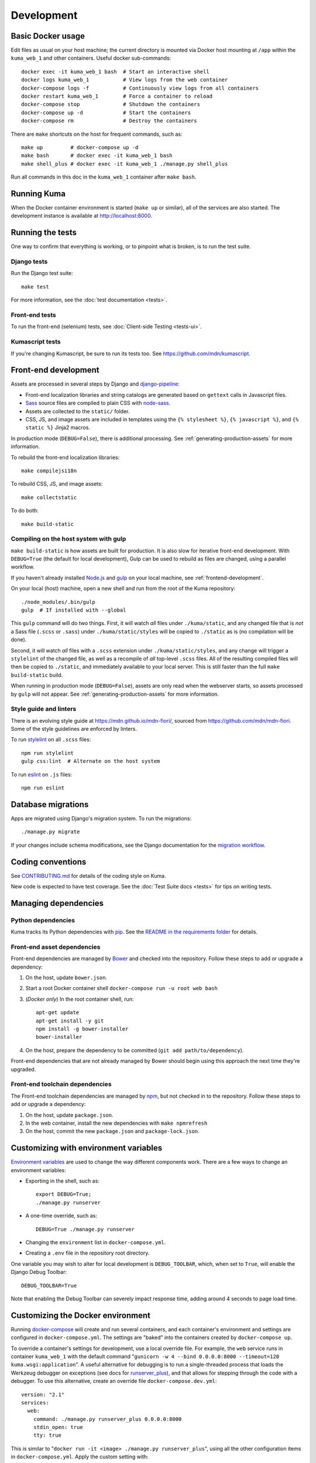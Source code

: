 ===========
Development
===========

Basic Docker usage
==================
Edit files as usual on your host machine; the current directory is mounted
via Docker host mounting at ``/app`` within the ``kuma_web_1`` and
other containers. Useful docker sub-commands::

    docker exec -it kuma_web_1 bash  # Start an interactive shell
    docker logs kuma_web_1           # View logs from the web container
    docker-compose logs -f           # Continuously view logs from all containers
    docker restart kuma_web_1        # Force a container to reload
    docker-compose stop              # Shutdown the containers
    docker-compose up -d             # Start the containers
    docker-compose rm                # Destroy the containers

There are ``make`` shortcuts on the host for frequent commands, such as::

    make up         # docker-compose up -d
    make bash       # docker exec -it kuma_web_1 bash
    make shell_plus # docker exec -it kuma_web_1 ./manage.py shell_plus

Run all commands in this doc in the ``kuma_web_1`` container after ``make bash``.

Running Kuma
============
When the Docker container environment is started (``make up`` or similar), all
of the services are also started. The development instance is available at
http://localhost:8000.

Running the tests
=================
One way to confirm that everything is working, or to pinpoint what is broken,
is to run the test suite.

Django tests
------------
Run the Django test suite::

    make test

For more information, see the :doc:`test documentation <tests>`.

Front-end tests
---------------
To run the front-end (selenium) tests, see
:doc:`Client-side Testing <tests-ui>`.

Kumascript tests
----------------
If you're changing Kumascript, be sure to run its tests too.
See https://github.com/mdn/kumascript.

Front-end development
=====================
Assets are processed in several steps by Django and django-pipeline_:

* Front-end localization libraries and string catalogs are generated based on
  ``gettext`` calls in Javascript files.
* Sass_ source files are compiled to plain CSS with node-sass_.
* Assets are collected to the ``static/`` folder.
* CSS, JS, and image assets are included in templates using the
  ``{% stylesheet %}``, ``{% javascript %}``, and ``{% static %}`` Jinja2
  macros.

In production mode (``DEBUG=False``), there is additional processing. See
:ref:`generating-production-assets` for more information.

To rebuild the front-end localization libraries::

    make compilejsi18n

To rebuild CSS, JS, and image assets::

    make collectstatic

To do both::

    make build-static

.. _ManifestStaticFilesStorage: https://docs.djangoproject.com/en/1.11/ref/contrib/staticfiles/#django.contrib.staticfiles.storage.ManifestStaticFilesStorage
.. _Sass: https://sass-lang.com/
.. _UglifyJS: https://github.com/mishoo/UglifyJS2
.. _cleancss: https://github.com/jakubpawlowicz/clean-css
.. _django-pipeline: https://github.com/jazzband/django-pipeline
.. _node-sass: https://github.com/sass/node-sass

Compiling on the host system with gulp
--------------------------------------
``make build-static`` is how assets are built for production. It is also
slow for iterative front-end development. With ``DEBUG=True`` (the default for
local development), Gulp can be used to rebuild as files are changed, using a
parallel workflow.

If you haven't already installed `Node.js`_  and `gulp`_ on
your local machine, see :ref:`frontend-development`.

.. _gulp: http://gulpjs.com/
.. _`Node.js`: https://nodejs.org/

On your local (host) machine, open a new shell and run from the root of the
Kuma repository::

    ./node_modules/.bin/gulp
    gulp  # If installed with --global

This ``gulp`` command will do two things. First, it will watch *all* files
under ``./kuma/static``, and any changed file that is *not* a Sass file
(``.scss`` or ``.sass``) under ``./kuma/static/styles`` will be copied to
``./static`` as is (no compilation will be done).

Second, it will watch *all* files with a ``.scss`` extension under
``./kuma/static/styles``, and any change will trigger a ``stylelint``
of the changed file, as well as a recompile of *all* top-level ``.scss`` files.
All of the resulting compiled files will then be copied to ``./static``, and
immediately available to your local server.  This is still faster than the
full ``make build-static`` build.

When running in production mode (``DEBUG=False``), assets are only read when
the webserver starts, so assets processed by ``gulp`` will not appear. See
:ref:`generating-production-assets` for more information.

Style guide and linters
-----------------------
There is an evolving style guide at https://mdn.github.io/mdn-fiori/, sourced
from https://github.com/mdn/mdn-fiori. Some of the style guidelines are
enforced by linters.

To run stylelint_ on all ``.scss`` files::

    npm run stylelint
    gulp css:lint  # Alternate on the host system

To run eslint_ on ``.js`` files::

    npm run eslint

.. _stylelint: https://stylelint.io/
.. _eslint: https://eslint.org/

Database migrations
===================
Apps are migrated using Django's migration system. To run the migrations::

    ./manage.py migrate

If your changes include schema modifications, see the Django documentation for
the `migration workflow`_.

.. _migration workflow: https://docs.djangoproject.com/en/1.8/topics/migrations/#workflow

Coding conventions
==================
See CONTRIBUTING.md_ for details of the coding style on Kuma.

New code is expected to have test coverage.  See the
:doc:`Test Suite docs <tests>` for tips on writing tests.

.. _CONTRIBUTING.md: https://github.com/mozilla/kuma/blob/master/CONTRIBUTING.md

Managing dependencies
=====================

Python dependencies
-------------------
Kuma tracks its Python dependencies with pip_.  See the
`README in the requirements folder`_ for details.

.. _pip: https://pip.pypa.io/
.. _README in the requirements folder: https://github.com/mozilla/kuma/tree/master/requirements

Front-end asset dependencies
----------------------------
Front-end dependencies are managed by Bower_ and checked into the repository.
Follow these steps to add or upgrade a dependency:

#. On the host, update ``bower.json``.
#. Start a root Docker container shell ``docker-compose run -u root web bash``
#. (*Docker only*) In the root container shell, run::

    apt-get update
    apt-get install -y git
    npm install -g bower-installer
    bower-installer

#. On the host, prepare the dependency to be committed (``git add path/to/dependency``).

Front-end dependencies that are not already managed by Bower should begin using
this approach the next time they're upgraded.

.. _Bower: http://bower.io

Front-end toolchain dependencies
--------------------------------
The Front-end toolchain dependencies are managed by npm_, but not checked in to
the repository. Follow these steps to add or upgrade a dependency:

#. On the host, update ``package.json``.
#. In the web container, install the new dependencies with ``make npmrefresh``
#. On the host, commit the new ``package.json`` and ``package-lock.json``.

.. _npm: https://www.npmjs.com/

Customizing with environment variables
======================================
`Environment variables`_ are used to change the way different components work.
There are a few ways to change an environment variables:

* Exporting in the shell, such as::

    export DEBUG=True;
    ./manage.py runserver

* A one-time override, such as::

    DEBUG=True ./manage.py runserver

* Changing the ``environment`` list in ``docker-compose.yml``.
* Creating a ``.env`` file in the repository root directory.

One variable you may wish to alter for local development is ``DEBUG_TOOLBAR``,
which, when set to ``True``, will enable the Django Debug Toolbar::

    DEBUG_TOOLBAR=True

Note that enabling the Debug Toolbar can severely impact response time, adding
around 4 seconds to page load time.

.. _Environment variables: http://12factor.net/config

.. _advanced_config_docker:

Customizing the Docker environment
==================================
Running docker-compose_ will create and run several containers, and each
container's environment and settings are configured in ``docker-compose.yml``.
The settings are "baked" into the containers created by ``docker-compose up``.

To override a container's settings for development, use a local override file.
For example, the ``web`` service runs in container ``kuma_web_1`` with the
default command
"``gunicorn -w 4 --bind 0.0.0.0:8000 --timeout=120 kuma.wsgi:application``".
A useful alternative for debugging is to run a single-threaded process that
loads the Werkzeug debugger on exceptions (see docs for runserver_plus_), and
that allows for stepping through the code with a debugger.
To use this alternative, create an override file ``docker-compose.dev.yml``::

    version: "2.1"
    services:
      web:
        command: ./manage.py runserver_plus 0.0.0.0:8000
        stdin_open: true
        tty: true


This is similar to "``docker run -it <image> ./manage.py runserver_plus``",
using all the other configuration items in ``docker-compose.yml``.
Apply the custom setting with::

    docker-compose -f docker-compose.yml -f docker-compose.dev.yml up -d

You can then add ``pdb`` breakpoints to the code
(``import pdb; pdb.set_trace``) and connect to the debugger with::

    docker attach kuma_web_1

To always include the override compose file, add it to your ``.env`` file::

    COMPOSE_FILE=docker-compose.yml:docker-compose.dev.yml

A similar method can be used to override environment variables in containers,
run additional services, or make other changes.  See the docker-compose_
documentation for more ideas on customizing the Docker environment.

.. _docker-compose: https://docs.docker.com/compose/overview/
.. _pdb: https://docs.python.org/2/library/pdb.html
.. _runserver_plus: http://django-extensions.readthedocs.io/en/latest/runserver_plus.html

Customizing the database
========================
The database connection is defined by the environment variable
``DATABASE_URL``, with this default::

    DATABASE_URL=mysql://root:kuma@mysql:3306/developer_mozilla_org

The format is defined by the dj-database-url_ project::

    DATABASE_URL=mysql://user:password@host:port/database

If you configure a new database, override ``DATABASE_URL`` to connect to it. To
add an empty schema to a freshly created database::

    ./manage.py migrate

To connect to the database specified in ``DATABASE_URL``, use::

    ./manage.py dbshell

.. _dj-database-url: https://github.com/kennethreitz/dj-database-url

.. _generating-production-assets:

Generating production assets
============================
Setting ``DEBUG=False`` will put you in production mode, which adds aditional
asset processing:

* Javascript modules are combined into single JS files.
* CSS and JS files are minifed and post-processed by cleancss_ and UglifyJS_.
* Assets are renamed to include a hash of contents by a variant of Django's ManifestStaticFilesStorage_.

In production mode, assets and their hashes are read once when the server
starts, for efficiency. Any changes to assets require rebuilding with
``make build-static`` and restarting the web process. The ``gulp`` workflow
is not compatible with production mode.

To emulate production, and test compressed and hashed assets locally:

#. Set the environment variable ``DEBUG=False``
#. Start (``docker-compose up -d``) your Docker services.
#. Run ``docker exec -e DJANGO_SETTINGS_MODULE=kuma.settings.prod kuma_web_1 make build-static``.
#. Restart the web process using ``docker-compose restart web``.

Using secure cookies
====================
To prevent error messages like "``Forbidden (CSRF cookie not set.):``", set the
environment variable::

    CSRF_COOKIE_SECURE = false

This is the default in Docker, which does not support local development with
HTTPS.


Deis Workflow Demo instances
============================
**Note**: Deis workflow demo instances are unused, and
`Deis Workflow is no longer active`_. These docs and supporting code
will be removed. See `bug 1465829`_.

You can deploy a hosted demo instance of Kuma by following these steps:

#. Create a new branch, you cannot create a demo from the ``master`` branch.
#. from the Kuma project root directory, run the following command::

    make create-demo

#. Your demo will be accessible within about 10 minutes at::

    https://mdn-demo-<your_branch_name>.portland.moz.works

#. Mozilla SRE's will periodically remove old instances

#. Connecting to the demo database instance

If you have access to Kubernetes, you can run the following command to connect
to the MySQL instance::

    MY_GIT_BRANCH=$(git rev-parse --abbrev-ref HEAD)
    DEMO_MYSQL_POD=$(kubectl -n "mdn-demo-${MY_GIT_BRANCH}" get pods | grep "^mysql" | awk '{ print $1 }')
    kubectl -n "mdn-demo-${MY_GIT_BRANCH}" exec -it ${DEMO_MYSQL_POD} bash

    mysql -p developer_mozilla_org

**Note**: if you copy and paste the code above into a bash terminal and are
wondering why the commands don't appear in your bash history, it's because there's
whitespace at the beginning of the line.

.. _`Deis Workflow is no longer active`: https://deis.com/blog/2017/deis-workflow-final-release/
.. _`bug 1465829`: https://bugzilla.mozilla.org/show_bug.cgi?id=1465829

.. _maintenance-mode:

Maintenance mode
================
Maintenance mode is a special configuration for running Kuma in read-only mode,
where all operations that would write to the database are blocked. As the name
suggests, it's intended for those times when we'd like to continue to serve
documents from a read-only copy of the database, while performing maintenance
on the master database.

For local Docker-based development in maintenance mode:

#. If you haven't already, create a read-only user for your local MySQL
   database::

    docker-compose up -d
    docker-compose exec web mysql -h mysql -u root -p
    (when prompted for the password, enter "kuma")
    mysql> source ./scripts/create_read_only_user.sql
    mysql> quit

#. Create a ``.env`` file in the repository root directory, and add these
   settings::

    MAINTENANCE_MODE=True
    DATABASE_USER=kuma_ro

   Using a read-only database user is not required in maintenance mode. You can run
   in maintenance mode just fine with only this setting::

    MAINTENANCE_MODE=True

   and going with a database user that has write privileges. The read-only database
   user simply provides a level of safety as well as notification (for example, an
   exception will be raised if an attempt to write the database slips through).

#. Update your local Docker instance::

    docker-compose up -d

#. You may need to recompile your static assets and then restart::

    docker-compose exec web make build-static
    docker-compose restart web

You should be good to go!

There is a set of integration tests for maintenance mode. If you'd like to run
them against your local Docker instance, first do the following:

#. Load the latest sample database (see :ref:`provision-the-database`).
#. Ensure that the test document "en-US/docs/User:anonymous:uitest" has been
   rendered (all of its macros have been executed). You can check this by
   browsing to http://localhost:8000/en-US/docs/User:anonymous:uitest. If
   there is no message about un-rendered content, you are good to go. If there
   is a message about un-rendered content, you will have to put your local
   Docker instance back into non-maintenance mode, and render the document:

   * Configure your ``.env`` file for non-maintenance mode::

       MAINTENANCE_MODE=False
       DATABASE_USER=root

   * ``docker-compose up -d``
   * Using your browser, do a shift-reload on
     http://localhost:8000/en-US/docs/User:anonymous:uitest

   and then put your local Docker instance back in maintenance mode:

   * Configure your ``.env`` file for maintenance mode::

       MAINTENANCE_MODE=True
       DATABASE_USER=kuma_ro

   * ``docker-compose up -d``

#. Configure your environment with DEBUG=False because the maintenance-mode
   integration tests check for the non-debug version of the not-found page::

       DEBUG=False
       MAINTENANCE_MODE=True
       DATABASE_USER=kuma_ro

   This, in turn, will also require you to recompile your static assets::

       docker-compose up -d
       docker-compose exec web ./manage.py compilejsi18n
       docker-compose exec web ./manage.py collectstatic
       docker-compose restart web

Now you should be ready for a successful test run::

    py.test --maintenance-mode -m "not search" tests/functional --base-url http://localhost:8000 --driver Chrome --driver-path /path/to/chromedriver

Note that the "search" tests are excluded. This is because the tests marked
"search" are not currently designed to run against the sample database.

